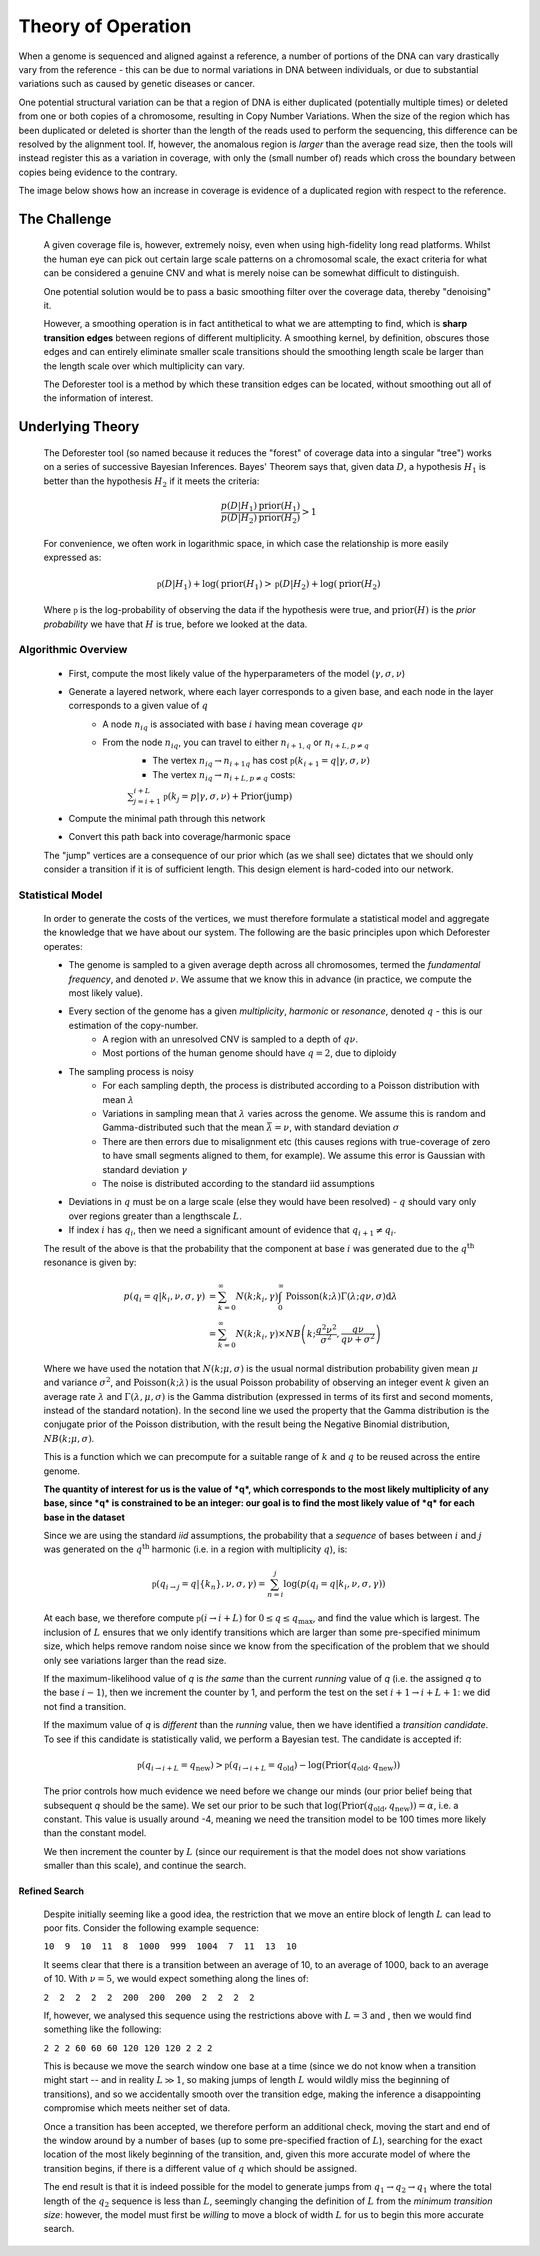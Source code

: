.. theory

#####################
Theory of Operation
#####################

When a genome is sequenced and aligned against a reference, a number of portions of the DNA can vary drastically vary from the reference - this can be due to normal variations in DNA between individuals, or due to substantial variations such as caused by genetic diseases or cancer. 

One potential structural variation can be that a region of DNA is either duplicated (potentially multiple times) or deleted from one or both copies of a chromosome, resulting in Copy Number Variations. When the size of the region which has been duplicated or deleted is shorter than the length of the reads used to perform the sequencing, this difference can be resolved by the alignment tool. If, however, the anomalous region is *larger* than the average read size, then the tools will instead register this as a variation in coverage, with only the (small number of) reads which cross the boundary between copies being evidence to the contrary.

The image below shows how an increase in coverage is evidence of a duplicated region with respect to the reference.

.. tikz:: A demonstration of coverage-aliased copy numbers
	
	\node[anchor=east] at (0,0.05) {True genome:};
	\fill (0,0) rectangle (2,0.1);
	\fill[blue] (2,0) rectangle (3,0.1);
	\fill[blue,pattern=north west lines, pattern color=blue] (3,0) rectangle (4,0.1);
	\fill (4,0) rectangle (6,0.1);
	\def\readheight{-1}
	\node[anchor=east] at (0,{\readheight-0.05}) {Reads:};
	\foreach[count=\i] \x in {0.3,1,1.4,1.8,2.2,2.5,2.8,3.3,3.7,4.1,4.7,5.1,5.3,5.6}
	{
		\fill[green!50!black] (\x,\readheight) rectangle ({\x+0.2},{\readheight -0.05});
	}
	\foreach[count=\i] \x in {0.2,0.6,1.1,1.5,2,2.35,2.75,3,3.4,3.8,4.5,5.1,5.8}
	{
		\fill[green!50!black] (\x,{\readheight-0.1}) rectangle ({\x+0.2},{\readheight -0.15});
	}
	\foreach[count=\i] \x in {0.3,1.2,1.5,1.8,2.1,2.4,2.9,3.3,4.1,5.3,5.5}
	{
		\fill[green!50!black] (\x,{\readheight+0.1}) rectangle ({\x+0.2},{\readheight +0.05});
	}
	\def\refheight{-2}
	\draw[->,red] (2,\readheight-0.15)--(2,\refheight);
	\draw[->,red] (4,\readheight-0.15)--(3,\refheight);
	\node[anchor=west,red] at (4,{(\refheight+\readheight-0.15)/2}) {Cannot distinguish};
	\node[anchor=east] at (0,{\refheight -0.05}) {Reference genome:};
	\fill (0,\refheight) rectangle (2,{\refheight -0.1});
	\fill[blue] (2,\refheight) rectangle (3,{\refheight -0.1});
	\fill (3,\refheight) rectangle (5,{\refheight -0.1});
	\def\areadheight{-3}
	\node[anchor=east] at (0,{\areadheight-0.05}) {Aligned Reads:};
	\foreach[count=\i] \x in {0.3,1,1.4,1.8,2.2,2.5,2.8,3.3,3.7,4.1,4.7,5.1,5.3,5.6}
	{
		\def\xoffset{0}
		\def\yoffset{0}
		\newdimen\pos
		\pos = \x cm
		\ifdim \pos > 3cm
			\def\xoffset{1}
			\ifdim \pos < 4cm
				\def\yoffset{0.3}
			\fi
		\fi
		\fill[red!50!black] ({\x-\xoffset},{\areadheight -\yoffset-0.1}) rectangle ({\x-\xoffset+0.2},{\areadheight -\yoffset-0.15});
	}
	\foreach[count=\i] \x in {0.2,0.6,1.1,1.5,2,2.35,2.75,3,3.4,3.8,4.5,5.1,5.8}
	{
		\def\xoffset{0}
		\def\yoffset{0}
		\newdimen\pos
		\pos = \x cm
		\ifdim \pos > 3cm
			\def\xoffset{1}
			\ifdim \pos < 4cm
				\def\yoffset{0.3}
			\fi
		\fi
		\fill[red!50!black] ({\x-\xoffset},{\areadheight -\yoffset}) rectangle ({\x-\xoffset+0.2},{\areadheight -\yoffset-0.05});
	}
	\foreach[count=\i] \x in {0.3,1.2,1.5,1.8,2.1,2.4,2.9,3.3,4.1,5.3,5.5}
	{
		\def\xoffset{0}
		\def\yoffset{0}
		\newdimen\pos
		\pos = \x cm
		\ifdim \pos > 3cm
			\def\xoffset{1}
			\ifdim \pos < 4cm
				\def\yoffset{0.3}
			\fi
		\fi
		\fill[red!50!black] ({\x-\xoffset},{\areadheight -\yoffset+0.1}) rectangle ({\x-\xoffset+0.2},{\areadheight -\yoffset+0.05});
	}
	\def\plotheight{-6}
	\node[anchor=east] at (0,{\plotheight-0.05+0.75}) {Coverage Data:};
	\draw[->](0.2,\plotheight)--(5,\plotheight);
	\node[anchor=north] at(2.5,\plotheight) {\tiny Index};
	\node[anchor=south,rotate=90] at(0.2,{\plotheight+0.75}) {\tiny Coverage};
	\draw[->](0.2,\plotheight)--++(0,1.5);
	\draw [red] plot [smooth] coordinates {(0.2,{\plotheight+0.5}) (0.4,{\plotheight+0.7}) (1,{\plotheight+0.4}) (1.3,{\plotheight+0.55}) (1.6,{\plotheight+0.7}) (1.7,{\plotheight+0.4})
		(2,{\plotheight+1.3})  (2.1,{\plotheight+1.1})  (2.4,{\plotheight+1.4})  (2.6,{\plotheight+1.45}) (2.8,{\plotheight+1.3})	(3,{\plotheight+1.3})  
		(3.1,{\plotheight+0.5}) (3.3,{\plotheight+0.6}) (3.5,{\plotheight+0.4}) (3.8,{\plotheight+0.7}) (4,{\plotheight+0.3}) (4.5,{\plotheight+0.6})  (5,{\plotheight+0.5})    
		};

********************
The Challenge
********************

	A given coverage file is, however, extremely noisy, even when using high-fidelity long read platforms. Whilst the human eye can pick out certain large scale patterns on a chromosomal scale, the exact criteria for what can be considered a genuine CNV and what is merely noise can be somewhat difficult to distinguish. 

	One potential solution would be to pass a basic smoothing filter over the coverage data, thereby "denoising" it. 

	However, a smoothing operation is in fact antithetical to what we are attempting to find, which is **sharp transition edges** between regions of different multiplicity. A smoothing kernel, by definition, obscures those edges and can entirely eliminate smaller scale transitions should the smoothing length scale be larger than the length scale over which multiplicity can vary.

	The Deforester tool is a method by which these transition edges can be located, without smoothing out all of the information of interest.

********************
Underlying Theory
********************

	The Deforester tool (so named because it reduces the "forest" of coverage data into a singular "tree") works on a series of successive Bayesian Inferences. Bayes' Theorem says that, given data :math:`D`, a hypothesis :math:`H_1` is better than the hypothesis :math:`H_2` if it meets the criteria:

	.. math::

		\frac{p(D | H_1) \text{prior}(H_1)}{p(D|H_2) \text{prior}(H_2)} > 1

	For convenience, we often work in logarithmic space, in which case the relationship is more easily expressed as:

	.. math::

		\mathfrak{p}(D|H_1) + \log(\text{prior}(H_1) > \mathfrak{p}(D|H_2) + \log(\text{prior}(H_2)

	Where :math:`\mathfrak{p}` is the log-probability of observing the data if the hypothesis were true, and :math:`\text{prior}(H)` is the *prior probability* we have that :math:`H` is true, before we looked at the data.

======================
Algorithmic Overview
======================

	.. tikz:: A demonstration of the network-based approach

		\node[anchor=east] at (-2,0) {Data:};
		\draw (0,0)--++(3,0);
		\node at (3.5,0) {\large ...};
		\draw (4,0)--++(3,0);
		\def\w{0.65}
		\foreach \i in {1,...,3}
		{
			% \draw[fill=white] (\i-1,0) circle (0.35);
			\draw[fill=white] ({\i-1-\w/2},{\w/2})--({\i-1+\w/2},{\w/2})--({\i-1+\w/2},{-\w/2})--({\i-1-\w/2},{-\w/2})--cycle;
			\node at (\i-1,0) {$k_\i$};
		}
		\foreach \i in {1,...,2}
		{
			\draw[fill=white] ({\i+4-\w/2},{\w/2})--({\i+4+\w/2},{\w/2})--({\i+4+\w/2},{-\w/2})--({\i+4-\w/2},{-\w/2})--cycle;
			\node at ({4+\i},0) {$k_{L+\i}$};
		}
		\def\fac{0.85}
		\foreach \q in {0,...,4}
		{
			\def\y{\fac*\q+1}
			\if\q2
			\else
				\draw[dashed,blue] (1,{2*\fac+1})--(6,\y);
			\fi
			\if\q1
			\else
			\draw[dotted,red] (0,{1*\fac+1})--(5,\y);
			\fi
			% \if\q4
			% \else
			% \draw[dashdotted,green] (0,{4*\fac+1})--(5,\y);
			% \fi

		}
		\foreach \q in {0,...,4}
		{
			\def\y{\fac*\q+1}
			\draw (-0.95,{2*\fac+1})--(-0.35,\y)--(2.75,\y);
			\draw (4.25,\y)--(6,\y);
			\node[anchor=east] at (-2,\y) {$q=\q$};
			\foreach \i in {1,...,4}
			{
				\if\i4
					\def\c{gray!10!white}
					\draw[\c] (\i-1.5,\y)--++(2,0);
					\draw[\c,fill=white] (\i-0.5,\y) circle (0.35);
				\else
					\draw[fill=white] (\i-1,\y) circle (0.35);
					% \draw[fill=white] ({\i-1-\w/2},{\w/2})--({\i-1+\w/2},{\w/2})--({\i-1+\w/2},{-\w/2})--({\i-1-\w/2},{-\w/2})--cycle;
					\node at (\i-1,\y) {\tiny $p_{\i\q}$};
				\fi
				
			}
			\foreach \i in {1,...,3}
			{
				\if\i3
					\def\c{gray!10!white}
					\draw[\c] (\i+3,\y)--++(1,0)--(8,{2*\fac+1});
					\draw[\c,fill=white] (\i+4,\y) circle (0.35);
				\else
					\draw[fill=white] (\i+4,\y) circle (0.35);
					\node at (\i+4,\y) {\tiny $p_{L+\i,\q}$};
				\fi
				% \draw[fill=white] ({\i+4-\w/2},{\w/2})--({\i+4+\w/2},{\w/2})--({\i+4+\w/2},{-\w/2})--({\i+4-\w/2},{-\w/2})--cycle;
				% \node at ({4+\i},0) {$k_{L+\i}$};
			}
			
		}
		\draw[fill=white] (-1.25,{2*\fac+1}) circle (0.35);
		\node at (-1.25,{2*\fac+1}) {Start};
		\draw[fill=white] (8.25,{2*\fac+1}) circle (0.35);
		\node at (8.25,{2*\fac+1}) {End};

		As a brief summary of the algorithm used to compute the `tree` from the raw data:

	- First, compute the most likely value of the hyperparameters of the model (:math:`\gamma, \sigma, \nu`)
	- Generate a layered network, where each layer corresponds to a given base, and each node in the layer corresponds to a given value of :math:`q`
		- A node :math:`n_{iq}` is associated with base :math:`i` having mean coverage :math:`q\nu`
		- From the node :math:`n_{iq}`, you can travel to either :math:`n_{i+1,q}` or :math:`n_{i+L,p\neq q}` 
			- The vertex :math:`n_{iq} \to n_{i+1q}` has cost :math:`\mathfrak{p}(k_{i+1} = q | \gamma,\sigma,\nu)`
			- The vertex  :math:`n_{iq} \to n_{i+L,p\neq q}` costs:
			
			:math:`\sum_{j=i+1}^{i+L}\mathfrak{p}(k_{j} = p | \gamma,\sigma,\nu) + \text{Prior}(\text{jump})`

	- Compute the minimal path through this network
	- Convert this path back into coverage/harmonic space

	.. tikz:: An example of an optimal path through a network: the end result of the algorithm
		\node[anchor=east] at (-2,0) {Data:};
		\draw (0,0)--++(7,0);
		\def\w{0.65}
		\foreach[count=\i] \j in {10,9,11,6,5,7,22,20}
		{
			% \draw[fill=white] (\i-1,0) circle (0.35);
			\draw[fill=white] ({\i-1-\w/2},{\w/2})--({\i-1+\w/2},{\w/2})--({\i-1+\w/2},{-\w/2})--({\i-1-\w/2},{-\w/2})--cycle;
			\node at (\i-1,0) {$\j$};
		}
		\def\fac{0.85}
		\foreach \q in {0,...,4}
		{
			\def\y{\fac*\q+1}
			\draw[black!30!white] (-0.95,{2*\fac+1})--(-0.35,\y)--(7.25,\y)--(8,{2*\fac+1});
			\foreach \i in {0,...,5}
			{
				\foreach \qq in {0,...,4}
				{
					\if\q\qq
						\draw (0,0)--(0,0);
					\else
						\draw[black!30!white] (\i,{\q*\fac+1})--(\i+2,{\qq*\fac+1});
					\fi
				}
			}
		}
		\draw[red,thick] (-0.95,{2*\fac+1})--(2.25,{2*\fac+1})--(3.75,{\fac+1})--(5,{\fac+1})--++(0.3,0)--(6.65,{4*\fac+1})--(7.25,{4*\fac+1})--(8,{2*\fac+1});
		\foreach \q in {0,...,4}
		{
			\def\y{\fac*\q+1}
			% \draw (4.25,\y)--(6,\y);
			\node[anchor=east] at (-2,\y) {$q=\q$};
			\foreach \i in {1,...,8}
			{		
				\draw[fill=white] (\i-1,\y) circle (0.35);
				% \draw[fill=white] ({\i-1-\w/2},{\w/2})--({\i-1+\w/2},{\w/2})--({\i-1+\w/2},{-\w/2})--({\i-1-\w/2},{-\w/2})--cycle;
				\node at (\i-1,\y) {\tiny $p_{\i\q}$};
			}
		}
		\draw[fill=white] (-1.25,{2*\fac+1}) circle (0.35);
		\node at (-1.25,{2*\fac+1}) {Start};
		\draw[fill=white] (8.25,{2*\fac+1}) circle (0.35);
		\node at (8.25,{2*\fac+1}) {End};
		\def\fac{0.85}
		\foreach \q in {0,...,4}
		{
			\def\y{\fac*\q+1}
			\draw[black!30!white] (-0.95,{2*\fac+1})--(-0.35,\y)--(7.25,\y)--(8,{2*\fac+1});
			\foreach \i in {0,...,5}
			{
				\foreach \qq in {0,...,4}
				{
					\if\q\qq
						\draw (0,0)--(0,0);
					\else
						\draw[black!30!white] (\i,{\q*\fac+1})--(\i+2,{\qq*\fac+1});
					\fi
				}
			}
		}
		\draw[red,thick] (-0.95,{2*\fac+1})--(2.25,{2*\fac+1})--(3.75,{\fac+1})--(5,{\fac+1})--++(0.3,0)--(6.65,{4*\fac+1})--(7.25,{4*\fac+1})--(8,{2*\fac+1});
		\foreach \q in {0,...,4}
		{
			\def\y{\fac*\q+1}
			% \draw (4.25,\y)--(6,\y);
			\node[anchor=east] at (-2,\y) {$q=\q$};
			\foreach \i in {1,...,8}
			{		
				\draw[fill=white] (\i-1,\y) circle (0.35);
				% \draw[fill=white] ({\i-1-\w/2},{\w/2})--({\i-1+\w/2},{\w/2})--({\i-1+\w/2},{-\w/2})--({\i-1-\w/2},{-\w/2})--cycle;
				\node at (\i-1,\y) {\tiny $p_{\i\q}$};
			}
		}
		\draw[fill=white] (-1.25,{2*\fac+1}) circle (0.35);
		\node at (-1.25,{2*\fac+1}) {Start};
		\draw[fill=white] (8.25,{2*\fac+1}) circle (0.35);
		\node at (8.25,{2*\fac+1}) {End};
		
			
	The "jump" vertices are a consequence of our prior which (as we shall see) dictates that we should only consider a transition if it is of sufficient length. This design element is hard-coded into our network.

===================
Statistical Model
===================

	In order to generate the costs of the vertices, we must therefore formulate a statistical model and aggregate the knowledge that we have about our system. The following are the basic principles upon which Deforester operates:

	- The genome is sampled to a given average depth across all chromosomes, termed the *fundamental frequency*, and denoted :math:`\nu`. We assume that we know this in advance (in practice, we compute the most likely value).
	- Every section of the genome has a given *multiplicity*, *harmonic* or *resonance*, denoted :math:`q` - this is our estimation of the copy-number.
		- A region with an unresolved CNV is sampled to a depth of :math:`q\nu`.
		- Most portions of the human genome should have :math:`q = 2`, due to diploidy
	- The sampling process is noisy
		- For each sampling depth, the process is distributed according to a Poisson distribution with mean :math:`\lambda`
		- Variations in sampling mean that :math:`\lambda` varies across the genome. We assume this is random and Gamma-distributed such that the mean :math:`\bar{\lambda} = \nu`, with standard deviation :math:`\sigma`
		- There are then errors due to misalignment etc (this causes regions with true-coverage of zero to have small segments aligned to them, for example). We assume this error is Gaussian with standard deviation :math:`\gamma`
		- The noise is distributed according to the standard iid assumptions
	- Deviations in :math:`q` must be on a large scale (else they would have been resolved) - :math:`q` should vary only over regions greater than a lengthscale :math:`L`.
	- If index :math:`i` has :math:`q_i`, then we need a significant amount of evidence that :math:`q_{i+1} \neq q_i`.


	The result of the above is that the probability that the component at base :math:`i` was generated due to the :math:`q^\text{th}` resonance is given by:

	.. math::

		p(q_i = q | k_i, \nu, \sigma,\gamma) &= \sum_{k=0}^\infty N(k;k_i,\gamma) \int_0^\infty \text{Poisson}(k;\lambda) \Gamma(\lambda; q\nu, \sigma) \mathrm d \lambda
		\\
		&= \sum_{k=0}^\infty N(k;k_i,\gamma) \times NB\left(k; \frac{q^2 \nu^2}{\sigma^2}, \frac{q\nu}{q \nu + \sigma^2}\right)

	Where we have used the notation that :math:`N(k;\mu,\sigma)` is the usual normal distribution probability given mean :math:`\mu` and variance :math:`\sigma^2`, and :math:`\text{Poisson}(k;\lambda)` is the usual Poisson probability of observing an integer event :math:`k` given an average rate :math:`\lambda` and :math:`\Gamma(\lambda,\mu,\sigma)` is the Gamma distribution (expressed in terms of its first and second moments, instead of the standard notation). In the second line we used the property that the Gamma distribution is the conjugate prior of the Poisson distribution, with the result being the Negative Binomial distribution, :math:`NB(k;\mu,\sigma)`.

	This is a function which we can precompute for a suitable range of :math:`k` and :math:`q` to be reused across the entire genome. 

	**The quantity of interest for us is the value of *q*, which corresponds to the most likely multiplicity of any base, since *q* is constrained to be an integer: our goal is to find the most likely value of *q* for each base in the dataset**

	Since we are using the standard *iid* assumptions, the probability that a *sequence* of bases between :math:`i` and :math:`j` was generated on the :math:`q^\text{th}` harmonic (i.e. in a region with multiplicity :math:`q`), is:

	.. math::

		\mathfrak{p}(q_{i \to j} = q | \{k_n\}, \nu, \sigma,\gamma) = \sum_{n=i}^j \log\left(p(q_i = q | k_i, \nu, \sigma,\gamma)\right)

	At each base, we therefore compute :math:`\mathfrak{p}(i \to i + L)` for :math:`0 \leq q \leq q_\text{max}`, and find the value which is largest. The inclusion of :math:`L` ensures that we only identify transitions which are larger than some pre-specified minimum size, which helps remove random noise since we know from the specification of the problem that we should only see variations larger than the read size.

	If the maximum-likelihood value of *q* is *the same* than the current `running` value of *q* (i.e. the assigned *q* to the base :math:`i-1`), then we increment the counter by 1, and perform the test on the set :math:`i+1 \to i+L+1`: we did not find a transition. 

	If the maximum value of *q* is *different* than the `running` value, then we have identified a *transition candidate*. To see if this candidate is statistically valid, we perform a Bayesian test. The candidate is accepted if:

	.. math::

		\mathfrak{p}(q_{i \to i+L} = q_\text{new} ) > \mathfrak{p}(q_{i \to i+L} = q_\text{old} ) - \log(\text{Prior}(q_\text{old},q_\text{new}))

	The prior controls how much evidence we need before we change our minds (our prior belief being that subsequent *q* should be the same). We set our prior to be such that :math:`\log(\text{Prior}(q_\text{old},q_\text{new})) = \alpha`, i.e. a constant. This value is usually around -4, meaning we need the transition model to be 100 times more likely than the constant model.

	We then increment the counter by :math:`L` (since our requirement is that the model does not show variations smaller than this scale), and continue the search.

---------------------
Refined Search
---------------------

		Despite initially seeming like a good idea, the restriction that we move an entire block of length :math:`L` can lead to poor fits. Consider the following example sequence:


		``10  9  10  11  8  1000  999  1004  7  11  13  10``

		It seems clear that there is a transition between an average of 10, to an average of 1000, back to an average of 10. With :math:`\nu=5`, we would expect something along the lines of:
		
		``2  2  2  2  2  200  200  200  2  2  2  2``

		If, however, we analysed this sequence using the restrictions above with :math:`L=3` and , then we would find something like the following:

		``2 2 2 60 60 60 120 120 120 2 2 2``

		This is because we move the search window one base at a time (since we do not know when a transition might start -- and in reality :math:`L\gg 1`, so making jumps of length :math:`L` would wildly miss the beginning of transitions), and so we accidentally smooth over the transition edge, making the inference a disappointing compromise which meets neither set of data.

		Once a transition has been accepted, we therefore perform an additional check, moving the start and end of the window around by a number of bases (up to some pre-specified fraction of :math:`L`), searching for the exact location of the most likely beginning of the transition, and, given this more accurate model of where the transition begins, if there is a different value of :math:`q` which should be assigned.

		The end result is that it is indeed possible for the model to generate jumps from :math:`q_1 \to q_2 \to q_1` where the total length of the :math:`q_2` sequence is less than :math:`L`, seemingly changing the definition of :math:`L` from the `minimum transition size`: however, the model must first be *willing* to move a block of width :math:`L` for us to begin this more accurate search.